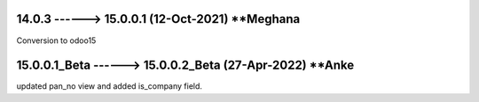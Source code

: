 14.0.3 ------> 15.0.0.1 (12-Oct-2021) **Meghana
================================================
Conversion to odoo15

15.0.0.1_Beta ------> 15.0.0.2_Beta (27-Apr-2022) **Anke
========================================================
updated pan_no view and added is_company field.